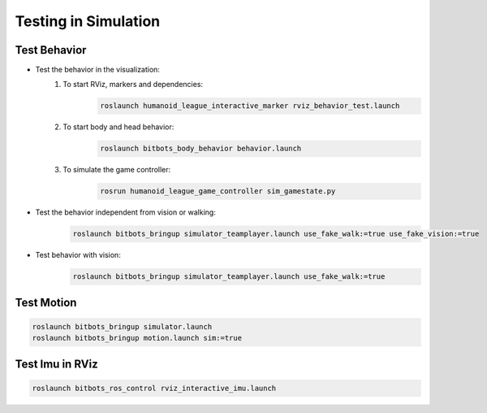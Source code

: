 Testing in Simulation
=====================

Test Behavior
-------------
- Test the behavior in the visualization:
    #. To start RViz, markers and dependencies:
        .. code-block:: bash

            roslaunch humanoid_league_interactive_marker rviz_behavior_test.launch

    #. To start body and head behavior:
        .. code-block:: bash

            roslaunch bitbots_body_behavior behavior.launch

    #. To simulate the game controller:
        .. code-block:: bash

            rosrun humanoid_league_game_controller sim_gamestate.py

- Test the behavior independent from vision or walking:
    .. code-block:: bash

        roslaunch bitbots_bringup simulator_teamplayer.launch use_fake_walk:=true use_fake_vision:=true

- Test behavior with vision:
    .. code-block:: bash

        roslaunch bitbots_bringup simulator_teamplayer.launch use_fake_walk:=true


Test Motion
-----------
.. code-block:: bash

    roslaunch bitbots_bringup simulator.launch
    roslaunch bitbots_bringup motion.launch sim:=true


Test Imu in RViz
----------------
.. code-block:: bash

    roslaunch bitbots_ros_control rviz_interactive_imu.launch
